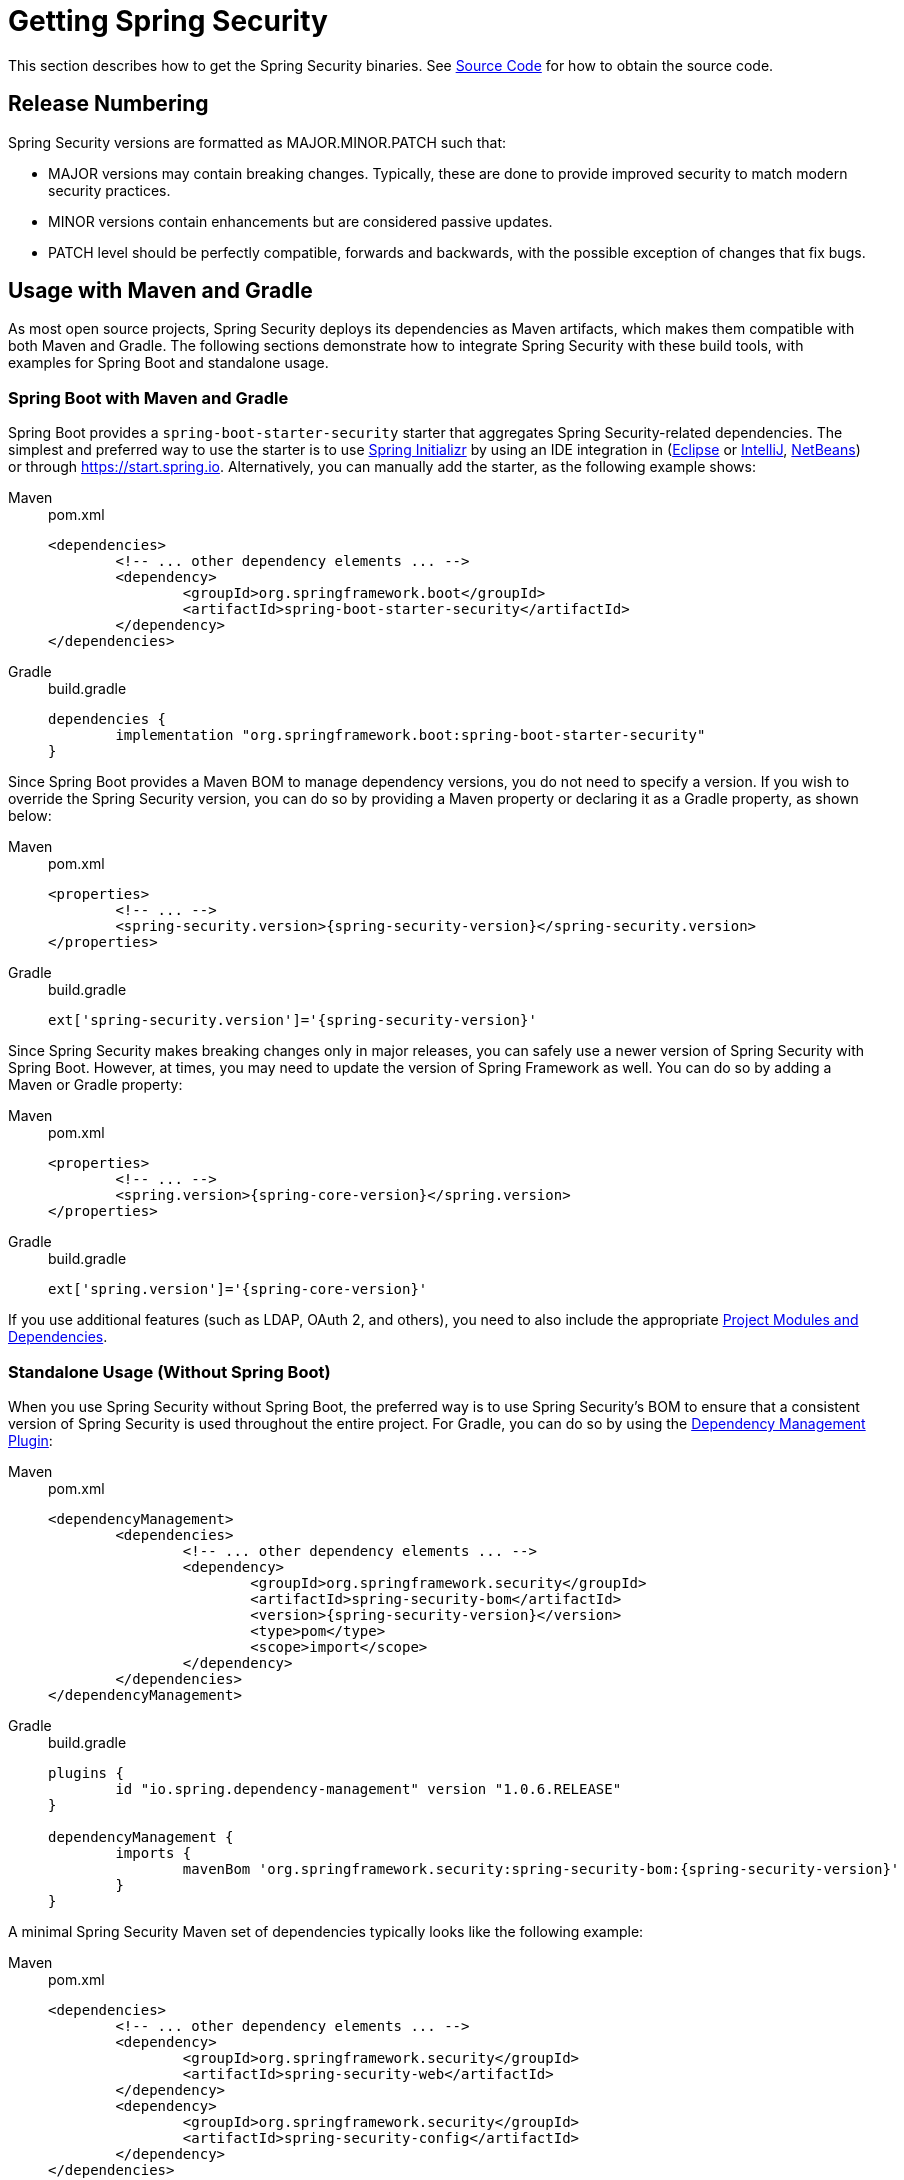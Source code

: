 [[getting]]
= Getting Spring Security

This section describes how to get the Spring Security binaries.
See xref:community.adoc#community-source[Source Code] for how to obtain the source code.

== Release Numbering

Spring Security versions are formatted as MAJOR.MINOR.PATCH such that:

* MAJOR versions may contain breaking changes.
Typically, these are done to provide improved security to match modern security practices.
* MINOR versions contain enhancements but are considered passive updates.
* PATCH level should be perfectly compatible, forwards and backwards, with the possible exception of changes that fix bugs.


[[maven]]
== Usage with Maven and Gradle

As most open source projects, Spring Security deploys its dependencies as Maven artifacts, which makes them compatible with both Maven and Gradle. The following sections demonstrate how to integrate Spring Security with these build tools, with examples for Spring Boot and standalone usage.

[[getting-maven-boot]]
[[getting-gradle-boot]]
=== Spring Boot with Maven and Gradle

Spring Boot provides a `spring-boot-starter-security` starter that aggregates Spring Security-related dependencies.
The simplest and preferred way to use the starter is to use https://docs.spring.io/initializr/docs/current/reference/html/[Spring Initializr] by using an IDE integration in (https://joshlong.com/jl/blogPost/tech_tip_geting_started_with_spring_boot.html[Eclipse] or https://www.jetbrains.com/help/idea/spring-boot.html#d1489567e2[IntelliJ], https://github.com/AlexFalappa/nb-springboot/wiki/Quick-Tour[NetBeans]) or through https://start.spring.io.
Alternatively, you can manually add the starter, as the following example shows:

[tabs]
======
Maven::
+
.pom.xml
[source,xml,subs="verbatim,attributes"]
----
<dependencies>
	<!-- ... other dependency elements ... -->
	<dependency>
		<groupId>org.springframework.boot</groupId>
		<artifactId>spring-boot-starter-security</artifactId>
	</dependency>
</dependencies>
----

Gradle::
+
.build.gradle
[source,groovy]
[subs="verbatim,attributes"]
----
dependencies {
	implementation "org.springframework.boot:spring-boot-starter-security"
}
----
======

Since Spring Boot provides a Maven BOM to manage dependency versions, you do not need to specify a version.
If you wish to override the Spring Security version, you can do so by providing a Maven property or declaring it as a Gradle property, as shown below:

[tabs]
======
Maven::
+
.pom.xml
[source,xml,subs="verbatim,attributes"]
----
<properties>
	<!-- ... -->
	<spring-security.version>{spring-security-version}</spring-security.version>
</properties>
----

Gradle::
+
.build.gradle
[source,groovy]
[subs="verbatim,attributes"]
----
ext['spring-security.version']='{spring-security-version}'
----
======

Since Spring Security makes breaking changes only in major releases, you can safely use a newer version of Spring Security with Spring Boot.
However, at times, you may need to update the version of Spring Framework as well.
You can do so by adding a Maven or Gradle property:

[tabs]
======
Maven::
+
.pom.xml
[source,xml,subs="verbatim,attributes"]
----
<properties>
	<!-- ... -->
	<spring.version>{spring-core-version}</spring.version>
</properties>
----

Gradle::
+
.build.gradle
[source,groovy]
[subs="verbatim,attributes"]
----
ext['spring.version']='{spring-core-version}'
----
======

If you use additional features (such as LDAP, OAuth 2, and others), you need to also include the appropriate xref:modules.adoc#modules[Project Modules and Dependencies].

[[getting-maven-no-boot]]
=== Standalone Usage (Without Spring Boot)

When you use Spring Security without Spring Boot, the preferred way is to use Spring Security's BOM to ensure that a consistent version of Spring Security is used throughout the entire project.  For Gradle, you can do so by using the https://github.com/spring-gradle-plugins/dependency-management-plugin[Dependency Management Plugin]:

[tabs]
======
Maven::
+
.pom.xml
[source,xml,ubs="verbatim,attributes"]
----
<dependencyManagement>
	<dependencies>
		<!-- ... other dependency elements ... -->
		<dependency>
			<groupId>org.springframework.security</groupId>
			<artifactId>spring-security-bom</artifactId>
			<version>{spring-security-version}</version>
			<type>pom</type>
			<scope>import</scope>
		</dependency>
	</dependencies>
</dependencyManagement>
----

Gradle::
+
.build.gradle
[source,groovy]
[subs="verbatim,attributes"]
----
plugins {
	id "io.spring.dependency-management" version "1.0.6.RELEASE"
}

dependencyManagement {
	imports {
		mavenBom 'org.springframework.security:spring-security-bom:{spring-security-version}'
	}
}
----
======


A minimal Spring Security Maven set of dependencies typically looks like the following example:

[tabs]
======
Maven::
+
.pom.xml
[source,xml,subs="verbatim,attributes"]
----
<dependencies>
	<!-- ... other dependency elements ... -->
	<dependency>
		<groupId>org.springframework.security</groupId>
		<artifactId>spring-security-web</artifactId>
	</dependency>
	<dependency>
		<groupId>org.springframework.security</groupId>
		<artifactId>spring-security-config</artifactId>
	</dependency>
</dependencies>
----

Gradle::
+
.build.gradle
[source,groovy]
[subs="verbatim,attributes"]
----
dependencies {
	implementation "org.springframework.security:spring-security-web"
	implementation "org.springframework.security:spring-security-config"
}
----
======

If you use additional features (such as LDAP, OAuth 2, and others), you need to also include the appropriate xref:modules.adoc#modules[Project Modules and Dependencies].

Spring Security builds against Spring Framework {spring-core-version} but should generally work with any newer version of Spring Framework 5.x.
Many users are likely to run afoul of the fact that Spring Security's transitive dependencies resolve Spring Framework {spring-core-version}, which can cause strange classpath problems.
The easiest way to resolve this is to use the `spring-framework-bom` within the `<dependencyManagement>` section of your `pom.xml` or your `dependencyManagement` section of your `build.gradle`. For Gradle, you can do so by using the https://github.com/spring-gradle-plugins/dependency-management-plugin[Dependency Management Plugin]:

[tabs]
======
Maven::
+
.pom.xml
[source,xml,subs="verbatim,attributes"]
----
<dependencyManagement>
	<dependencies>
		<!-- ... other dependency elements ... -->
		<dependency>
			<groupId>org.springframework</groupId>
			<artifactId>spring-framework-bom</artifactId>
			<version>{spring-core-version}</version>
			<type>pom</type>
			<scope>import</scope>
		</dependency>
	</dependencies>
</dependencyManagement>
----

Gradle::
+
.build.gradle
[source,groovy]
[subs="verbatim,attributes"]
----
plugins {
	id "io.spring.dependency-management" version "1.0.6.RELEASE"
}

dependencyManagement {
	imports {
		mavenBom 'org.springframework:spring-framework-bom:{spring-core-version}'
	}
}
----
======

The preceding example ensures that all the transitive dependencies of Spring Security use the Spring {spring-core-version} modules.

[NOTE]
====
This approach uses Maven's "`bill of materials`" (BOM) concept and is only available in Maven 2.0.9+.
For additional details about how dependencies are resolved, see https://maven.apache.org/guides/introduction/introduction-to-dependency-mechanism.html[Maven's Introduction to the Dependency Mechanism documentation].
====

[[maven-gradle-gearepositories]]
=== Maven and Gradle Repositories
All GA releases (that is, versions ending in .RELEASE) are deployed to Maven Central, so you need not declare additional Maven repositories in your `pom.xml` or, for Gradle, using the `mavenCentral()` repository is sufficient for GA releases.

.build.gradle
[source,groovy]
----
repositories {
	mavenCentral()
}
----

If you use a SNAPSHOT version, you need to ensure that you have the Spring Snapshot repository defined:

[tabs]
======
Maven::
+
.pom.xml
[source,xml]
----
<repositories>
	<!-- ... possibly other repository elements ... -->
	<repository>
		<id>spring-snapshot</id>
		<name>Spring Snapshot Repository</name>
		<url>https://repo.spring.io/snapshot</url>
	</repository>
</repositories>
----

Gradle::
+
.build.gradle
[source,groovy]
----
repositories {
	maven { url 'https://repo.spring.io/snapshot' }
}
----
======

If you use a milestone or release candidate version, you need to ensure that you have the Spring Milestone repository defined, as the following example shows:

[tabs]
======
Maven::
+
.pom.xml
[source,xml]
----
<repositories>
	<!-- ... possibly other repository elements ... -->
	<repository>
		<id>spring-milestone</id>
		<name>Spring Milestone Repository</name>
		<url>https://repo.spring.io/milestone</url>
	</repository>
</repositories>
----

Gradle::
+
.build.gradle
[source,groovy]
----
repositories {
	maven { url 'https://repo.spring.io/milestone' }
}
----
======

